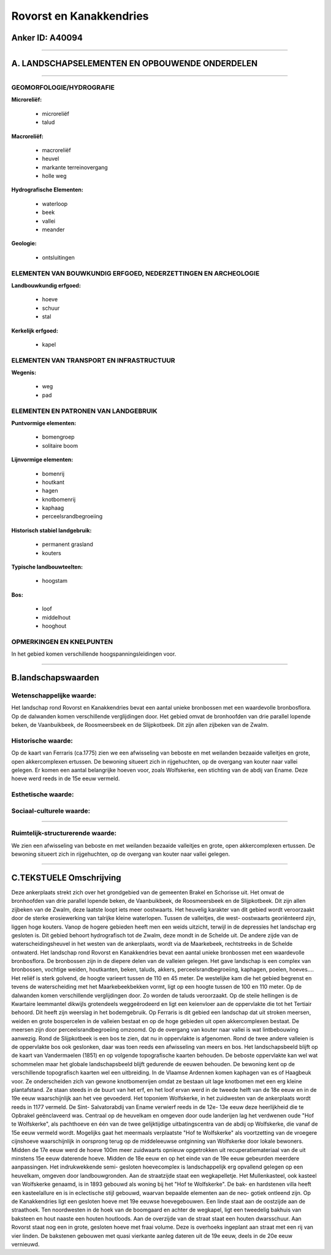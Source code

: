 Rovorst en Kanakkendries
========================

Anker ID: A40094
----------------

--------------

A. LANDSCHAPSELEMENTEN EN OPBOUWENDE ONDERDELEN
-----------------------------------------------

--------------

GEOMORFOLOGIE/HYDROGRAFIE
~~~~~~~~~~~~~~~~~~~~~~~~~

**Microreliëf:**

 * microreliëf
 * talud


**Macroreliëf:**

 * macroreliëf
 * heuvel
 * markante terreinovergang
 * holle weg

**Hydrografische Elementen:**

 * waterloop
 * beek
 * vallei
 * meander


**Geologie:**

 * ontsluitingen



ELEMENTEN VAN BOUWKUNDIG ERFGOED, NEDERZETTINGEN EN ARCHEOLOGIE
~~~~~~~~~~~~~~~~~~~~~~~~~~~~~~~~~~~~~~~~~~~~~~~~~~~~~~~~~~~~~~~

**Landbouwkundig erfgoed:**

 * hoeve
 * schuur
 * stal


**Kerkelijk erfgoed:**

 * kapel



ELEMENTEN VAN TRANSPORT EN INFRASTRUCTUUR
~~~~~~~~~~~~~~~~~~~~~~~~~~~~~~~~~~~~~~~~~

**Wegenis:**

 * weg
 * pad



ELEMENTEN EN PATRONEN VAN LANDGEBRUIK
~~~~~~~~~~~~~~~~~~~~~~~~~~~~~~~~~~~~~

**Puntvormige elementen:**

 * bomengroep
 * solitaire boom


**Lijnvormige elementen:**

 * bomenrij
 * houtkant
 * hagen
 * knotbomenrij
 * kaphaag
 * perceelsrandbegroeiing

**Historisch stabiel landgebruik:**

 * permanent grasland
 * kouters


**Typische landbouwteelten:**

 * hoogstam


**Bos:**

 * loof
 * middelhout
 * hooghout



OPMERKINGEN EN KNELPUNTEN
~~~~~~~~~~~~~~~~~~~~~~~~~

In het gebied komen verschillende hoogspanningsleidingen voor.

--------------

B.landschapswaarden
-------------------


Wetenschappelijke waarde:
~~~~~~~~~~~~~~~~~~~~~~~~~

Het landschap rond Rovorst en Kanakkendries bevat een aantal unieke
bronbossen met een waardevolle bronbosflora. Op de dalwanden komen
verschillende verglijdingen door. Het gebied omvat de bronhoofden van
drie parallel lopende beken, de Vaanbuikbeek, de Roosmeersbeek en de
Slijpkotbeek. Dit zijn allen zijbeken van de Zwalm.

Historische waarde:
~~~~~~~~~~~~~~~~~~~


Op de kaart van Ferraris (ca.1775) zien we een afwisseling van
beboste en met weilanden bezaaide valleitjes en grote, open
akkercomplexen ertussen. De bewoning situeert zich in rijgehuchten, op
de overgang van kouter naar vallei gelegen. Er komen een aantal
belangrijke hoeven voor, zoals Wolfskerke, een stichting van de abdij
van Ename. Deze hoeve werd reeds in de 15e eeuw vermeld.

Esthetische waarde:
~~~~~~~~~~~~~~~~~~~




Sociaal-culturele waarde:
~~~~~~~~~~~~~~~~~~~~~~~~~

~~~~~~~~~~~~~~~~~~~~~~~~~~


Ruimtelijk-structurerende waarde:
~~~~~~~~~~~~~~~~~~~~~~~~~~~~~~~~~

We zien een afwisseling van beboste en met weilanden bezaaide
valleitjes en grote, open akkercomplexen ertussen. De bewoning situeert
zich in rijgehuchten, op de overgang van kouter naar vallei gelegen.

--------------

C.TEKSTUELE Omschrijving
------------------------

Deze ankerplaats strekt zich over het grondgebied van de gemeenten
Brakel en Schorisse uit. Het omvat de bronhoofden van drie parallel
lopende beken, de Vaanbuikbeek, de Roosmeersbeek en de Slijpkotbeek. Dit
zijn allen zijbeken van de Zwalm, deze laatste loopt iets meer
oostwaarts. Het heuvelig karakter van dit gebied wordt veroorzaakt door
de sterke erosiewerking van talrijke kleine waterlopen. Tussen de
valleitjes, die west- oostwaarts georiënteerd zijn, liggen hoge kouters.
Vanop de hogere gebieden heeft men een weids uitzicht, terwijl in de
depressies het landschap erg gesloten is. Dit gebied behoort
hydrografisch tot de Zwalm, deze mondt in de Schelde uit. De andere
zijde van de waterscheidingsheuvel in het westen van de ankerplaats,
wordt via de Maarkebeek, rechtstreeks in de Schelde ontwaterd. Het
landschap rond Rovorst en Kanakkendries bevat een aantal unieke
bronbossen met een waardevolle bronbosflora. De bronbossen zijn in de
diepere delen van de valleien gelegen. Het gave landschap is een complex
van bronbossen, vochtige weiden, houtkanten, beken, taluds, akkers,
perceelsrandbegroeiing, kaphagen, poelen, hoeves…. Het reliëf is sterk
golvend, de hoogte varieert tussen de 110 en 45 meter. De westelijke kam
die het gebied begrenst en tevens de waterscheiding met het
Maarkebeekbekken vormt, ligt op een hoogte tussen de 100 en 110 meter.
Op de dalwanden komen verschillende verglijdingen door. Zo worden de
taluds veroorzaakt. Op de steile hellingen is de Kwartaire leemmantel
dikwijls grotendeels weggeërodeerd en ligt een keienvloer aan de
oppervlakte die tot het Tertiair behoord. Dit heeft zijn weerslag in het
bodemgebruik. Op Ferraris is dit gebied een landschap dat uit stroken
meersen, weiden en grote bospercelen in de valleien bestaat en op de
hoge gebieden uit open akkercomplexen bestaat. De meersen zijn door
perceelsrandbegroeiing omzoomd. Op de overgang van kouter naar vallei is
wat lintbebouwing aanwezig. Rond de Slijpkotbeek is een bos te zien, dat
nu in oppervlakte is afgenomen. Rond de twee andere valleien is de
oppervlakte bos ook geslonken, daar was toen reeds een afwisseling van
meers en bos. Het landschapsbeeld blijft op de kaart van Vandermaelen
(1851) en op volgende topografische kaarten behouden. De beboste
oppervlakte kan wel wat schommelen maar het globale landschapsbeeld
blijft gedurende de eeuwen behouden. De bewoning kent op de
verschillende topografisch kaarten wel een uitbreiding. In de Vlaamse
Ardennen komen kaphagen van es of Haagbeuk voor. Ze onderscheiden zich
van gewone knotbomenrijen omdat ze bestaan uit lage knotbomen met een
erg kleine plantafstand. Ze staan steeds in de buurt van het erf, en het
loof ervan werd in de tweede helft van de 18e eeuw en in de 19e eeuw
waarschijnlijk aan het vee gevoederd. Het toponiem Wolfskerke, in het
zuidwesten van de ankerplaats wordt reeds in 1177 vermeld. De Sint-
Salvatorabdij van Ename verwierf reeds in de 12e- 13e eeuw deze
heerlijkheid die te Opbrakel geënclaveerd was. Centraal op de heuvelkam
en omgeven door oude landerijen lag het verdwenen oude "Hof te
Wolfskerke", als pachthoeve en één van de twee gelijktijdige
uitbatingscentra van de abdij op Wolfskerke, die vanaf de 15e eeuw
vermeld wordt. Mogelijks gaat het meermaals verplaatste "Hof te
Wolfskerke" als voortzetting van de vroegere cijnshoeve waarschijnlijk
in oorsprong terug op de middeleeuwse ontginning van Wolfskerke door
lokale bewoners. Midden de 17e eeuw werd de hoeve 100m meer zuidwaarts
opnieuw opgetrokken uit recuperatiemateriaal van de uit minstens 15e
eeuw daterende hoeve. Midden de 18e eeuw en op het einde van de 19e eeuw
gebeurden meerdere aanpassingen. Het indrukwekkende semi- gesloten
hoevecomplex is landschappelijk erg opvallend gelegen op een heuvelkam,
omgeven door landbouwgronden. Aan de straatzijde staat een
wegkapelletje. Het Mullenkasteel, ook kasteel van Wolfskerke genaamd, is
in 1893 gebouwd als woning bij het "Hof te Wolfskerke". De bak- en
hardstenen villa heeft een kasteelallure en is in eclectische stijl
gebouwd, waarvan bepaalde elementen aan de neo- gotiek ontleend zijn. Op
de Kanakkendries ligt een gesloten hoeve met 19e eeuwse hoevegebouwen.
Een linde staat aan de oostzijde aan de straathoek. Ten noordwesten in
de hoek van de boomgaard en achter de wegkapel, ligt een tweedelig
bakhuis van baksteen en hout naaste een houten houtloods. Aan de
overzijde van de straat staat een houten dwarsschuur. Aan Rovorst staat
nog een in grote, gesloten hoeve met fraai volume. Deze is overhoeks
ingeplant aan straat met een rij van vier linden. De bakstenen gebouwen
met quasi vierkante aanleg dateren uit de 19e eeuw, deels in de 20e eeuw
vernieuwd.

